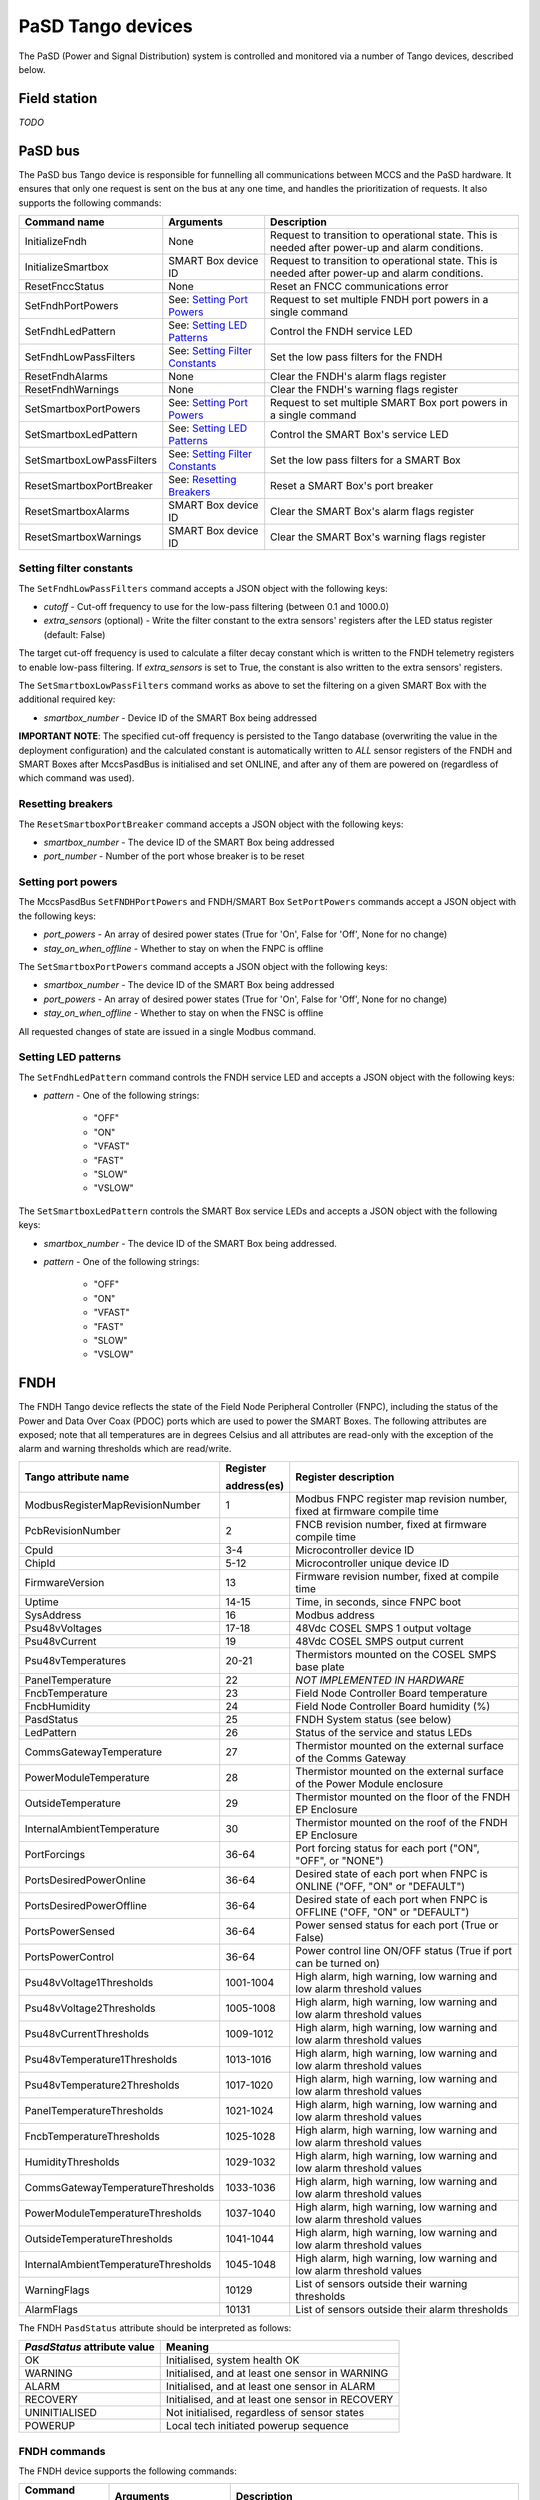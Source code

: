 ==================
PaSD Tango devices
==================
  
The PaSD (Power and Signal Distribution) system is controlled and monitored via
a number of Tango devices, described below.

---------------------
Field station
---------------------

*TODO*

---------------------
PaSD bus
---------------------
The PaSD bus Tango device is responsible for funnelling all communications
between MCCS and the PaSD hardware. It ensures that only one request is sent on
the bus at any one time, and handles the prioritization of requests. It also
supports the following commands:

+---------------------------+-------------------------------------+-------------------------------------------------------------------------------------------------+
| Command name              | Arguments                           | Description                                                                                     |
+===========================+=====================================+=================================================================================================+
| InitializeFndh            | None                                | Request to transition to operational state. This is needed after power-up and alarm conditions. |
+---------------------------+-------------------------------------+-------------------------------------------------------------------------------------------------+
| InitializeSmartbox        | SMART Box device ID                 | Request to transition to operational state. This is needed after power-up and alarm conditions. |
+---------------------------+-------------------------------------+-------------------------------------------------------------------------------------------------+
| ResetFnccStatus           | None                                | Reset an FNCC communications error                                                              |
+---------------------------+-------------------------------------+-------------------------------------------------------------------------------------------------+
| SetFndhPortPowers         | See: `Setting Port Powers`_         | Request to set multiple FNDH port powers in a single command                                    |
+---------------------------+-------------------------------------+-------------------------------------------------------------------------------------------------+
| SetFndhLedPattern         | See: `Setting LED Patterns`_        | Control the FNDH service LED                                                                    |
+---------------------------+-------------------------------------+-------------------------------------------------------------------------------------------------+
| SetFndhLowPassFilters     | See: `Setting Filter Constants`_    | Set the low pass filters for the FNDH                                                           |
+---------------------------+-------------------------------------+-------------------------------------------------------------------------------------------------+
| ResetFndhAlarms           | None                                | Clear the FNDH's alarm flags register                                                           |
+---------------------------+-------------------------------------+-------------------------------------------------------------------------------------------------+
| ResetFndhWarnings         | None                                | Clear the FNDH's warning flags register                                                         |
+---------------------------+-------------------------------------+-------------------------------------------------------------------------------------------------+
| SetSmartboxPortPowers     | See: `Setting Port Powers`_         | Request to set multiple SMART Box port powers in a single command                               |
+---------------------------+-------------------------------------+-------------------------------------------------------------------------------------------------+
| SetSmartboxLedPattern     | See: `Setting LED Patterns`_        | Control the SMART Box's service LED                                                             |
+---------------------------+-------------------------------------+-------------------------------------------------------------------------------------------------+
| SetSmartboxLowPassFilters | See: `Setting Filter Constants`_    | Set the low pass filters for a SMART Box                                                        |
+---------------------------+-------------------------------------+-------------------------------------------------------------------------------------------------+
| ResetSmartboxPortBreaker  | See: `Resetting Breakers`_          | Reset a SMART Box's port breaker                                                                |
+---------------------------+-------------------------------------+-------------------------------------------------------------------------------------------------+
| ResetSmartboxAlarms       | SMART Box device ID                 | Clear the SMART Box's alarm flags register                                                      |
+---------------------------+-------------------------------------+-------------------------------------------------------------------------------------------------+
| ResetSmartboxWarnings     | SMART Box device ID                 | Clear the SMART Box's warning flags register                                                    |
+---------------------------+-------------------------------------+-------------------------------------------------------------------------------------------------+

Setting filter constants
------------------------
The ``SetFndhLowPassFilters`` command accepts a JSON object with the following keys:

- *cutoff* - Cut-off frequency to use for the low-pass filtering (between 0.1 and 1000.0)
- *extra_sensors* (optional) - Write the filter constant to the extra sensors' registers after the LED status register (default: False)

The target cut-off frequency is used to calculate a filter decay constant which is written to the
FNDH telemetry registers to enable low-pass filtering. If *extra_sensors* is set to True, the
constant is also written to the extra sensors' registers. 

The ``SetSmartboxLowPassFilters`` command works as above to set the filtering on a given SMART Box with
the additional required key:

- *smartbox_number* - Device ID of the SMART Box being addressed

**IMPORTANT NOTE**: The specified cut-off frequency is persisted to the Tango database (overwriting the value in
the deployment configuration) and the calculated constant is automatically written to *ALL* sensor registers
of the FNDH and SMART Boxes after MccsPasdBus is initialised and set ONLINE, and after any of them are
powered on (regardless of which command was used).

Resetting breakers
------------------
The ``ResetSmartboxPortBreaker`` command accepts a JSON object with the following keys:

- *smartbox_number* - The device ID of the SMART Box being addressed
- *port_number* - Number of the port whose breaker is to be reset

Setting port powers
-------------------
The MccsPasdBus ``SetFNDHPortPowers`` and FNDH/SMART Box ``SetPortPowers`` commands accept
a JSON object with the following keys:

- *port_powers* - An array of desired power states (True for 'On', False for 'Off', None for no change)
- *stay_on_when_offline* - Whether to stay on when the FNPC is offline

The ``SetSmartboxPortPowers`` command accepts a JSON object with the following keys:

- *smartbox_number* - The device ID of the SMART Box being addressed
- *port_powers* - An array of desired power states (True for 'On', False for 'Off', None for no change)
- *stay_on_when_offline* - Whether to stay on when the FNSC is offline

All requested changes of state are issued in a single Modbus command.

Setting LED patterns
--------------------
The ``SetFndhLedPattern`` command controls the FNDH service LED and accepts a JSON object
with the following keys:

- *pattern* - One of the following strings:

    - "OFF"
    - "ON"
    - "VFAST"
    - "FAST"
    - "SLOW"
    - "VSLOW"

The ``SetSmartboxLedPattern`` controls the SMART Box service LEDs and accepts a JSON object
with the following keys:

- *smartbox_number* - The device ID of the SMART Box being addressed.
- *pattern* - One of the following strings:

    - "OFF"
    - "ON"
    - "VFAST"
    - "FAST"
    - "SLOW"
    - "VSLOW"


---------------------
FNDH
---------------------
The FNDH Tango device reflects the state of the Field Node Peripheral Controller (FNPC),
including the status of the Power and Data Over Coax (PDOC) ports which are used to power the SMART Boxes. 
The following attributes are exposed; note that all temperatures are in degrees Celsius and all
attributes are read-only with the exception of the alarm and warning thresholds which
are read/write.

+--------------------------------------+-------------+--------------------------------------------------------------------------+
| Tango attribute name                 | Register    | Register description                                                     |
|                                      |             |                                                                          |
|                                      | address(es) |                                                                          |
+======================================+=============+==========================================================================+
| ModbusRegisterMapRevisionNumber      | 1           | Modbus FNPC register map revision number, fixed at firmware compile time |
+--------------------------------------+-------------+--------------------------------------------------------------------------+
| PcbRevisionNumber                    | 2           | FNCB revision number, fixed at firmware compile time                     |
+--------------------------------------+-------------+--------------------------------------------------------------------------+
| CpuId                                | 3-4         | Microcontroller device ID                                                |
+--------------------------------------+-------------+--------------------------------------------------------------------------+
| ChipId                               | 5-12        | Microcontroller unique device ID                                         |
+--------------------------------------+-------------+--------------------------------------------------------------------------+
| FirmwareVersion                      | 13          | Firmware revision number, fixed at compile time                          |
+--------------------------------------+-------------+--------------------------------------------------------------------------+
| Uptime                               | 14-15       | Time, in seconds, since FNPC boot                                        |
+--------------------------------------+-------------+--------------------------------------------------------------------------+
| SysAddress                           | 16          | Modbus address                                                           |
+--------------------------------------+-------------+--------------------------------------------------------------------------+
| Psu48vVoltages                       | 17-18       | 48Vdc COSEL SMPS 1 output voltage                                        |
+--------------------------------------+-------------+--------------------------------------------------------------------------+
| Psu48vCurrent                        | 19          | 48Vdc COSEL SMPS output current                                          |
+--------------------------------------+-------------+--------------------------------------------------------------------------+
| Psu48vTemperatures                   | 20-21       | Thermistors mounted on the COSEL SMPS base plate                         |
+--------------------------------------+-------------+--------------------------------------------------------------------------+
| PanelTemperature                     | 22          | *NOT IMPLEMENTED IN HARDWARE*                                            |
+--------------------------------------+-------------+--------------------------------------------------------------------------+
| FncbTemperature                      | 23          | Field Node Controller Board temperature                                  | 
+--------------------------------------+-------------+--------------------------------------------------------------------------+
| FncbHumidity                         | 24          | Field Node Controller Board humidity (%)                                 |
+--------------------------------------+-------------+--------------------------------------------------------------------------+
| PasdStatus                           | 25          | FNDH System status (see below)                                           |
+--------------------------------------+-------------+--------------------------------------------------------------------------+
| LedPattern                           | 26          | Status of the service and status LEDs                                    |
+--------------------------------------+-------------+--------------------------------------------------------------------------+
| CommsGatewayTemperature              | 27          | Thermistor mounted on the external surface of the Comms Gateway          |
+--------------------------------------+-------------+--------------------------------------------------------------------------+
| PowerModuleTemperature               | 28          | Thermistor mounted on the external surface of the Power Module enclosure |
+--------------------------------------+-------------+--------------------------------------------------------------------------+
| OutsideTemperature                   | 29          | Thermistor mounted on the floor of the FNDH EP Enclosure                 |
+--------------------------------------+-------------+--------------------------------------------------------------------------+
| InternalAmbientTemperature           | 30          | Thermistor mounted on the roof of the FNDH EP Enclosure                  |
+--------------------------------------+-------------+--------------------------------------------------------------------------+
| PortForcings                         | 36-64       | Port forcing status for each port ("ON", "OFF", or "NONE")               |
+--------------------------------------+-------------+--------------------------------------------------------------------------+
| PortsDesiredPowerOnline              | 36-64       | Desired state of each port when FNPC is ONLINE ("OFF, "ON" or "DEFAULT") |
+--------------------------------------+-------------+--------------------------------------------------------------------------+
| PortsDesiredPowerOffline             | 36-64       | Desired state of each port when FNPC is OFFLINE ("OFF, "ON" or "DEFAULT")|
+--------------------------------------+-------------+--------------------------------------------------------------------------+
| PortsPowerSensed                     | 36-64       | Power sensed status for each port (True or False)                        |
+--------------------------------------+-------------+--------------------------------------------------------------------------+
| PortsPowerControl                    | 36-64       | Power control line ON/OFF status (True if port can be turned on)         |                                                              
+--------------------------------------+-------------+--------------------------------------------------------------------------+
| Psu48vVoltage1Thresholds             | 1001-1004   | High alarm, high warning, low warning and low alarm threshold values     |
+--------------------------------------+-------------+--------------------------------------------------------------------------+
| Psu48vVoltage2Thresholds             | 1005-1008   | High alarm, high warning, low warning and low alarm threshold values     |
+--------------------------------------+-------------+--------------------------------------------------------------------------+
| Psu48vCurrentThresholds              | 1009-1012   | High alarm, high warning, low warning and low alarm threshold values     |
+--------------------------------------+-------------+--------------------------------------------------------------------------+
| Psu48vTemperature1Thresholds         | 1013-1016   | High alarm, high warning, low warning and low alarm threshold values     |
+--------------------------------------+-------------+--------------------------------------------------------------------------+
| Psu48vTemperature2Thresholds         | 1017-1020   | High alarm, high warning, low warning and low alarm threshold values     |
+--------------------------------------+-------------+--------------------------------------------------------------------------+
| PanelTemperatureThresholds           | 1021-1024   | High alarm, high warning, low warning and low alarm threshold values     |
+--------------------------------------+-------------+--------------------------------------------------------------------------+
| FncbTemperatureThresholds            | 1025-1028   | High alarm, high warning, low warning and low alarm threshold values     |
+--------------------------------------+-------------+--------------------------------------------------------------------------+
| HumidityThresholds                   | 1029-1032   | High alarm, high warning, low warning and low alarm threshold values     |
+--------------------------------------+-------------+--------------------------------------------------------------------------+
| CommsGatewayTemperatureThresholds    | 1033-1036   | High alarm, high warning, low warning and low alarm threshold values     |
+--------------------------------------+-------------+--------------------------------------------------------------------------+
| PowerModuleTemperatureThresholds     | 1037-1040   | High alarm, high warning, low warning and low alarm threshold values     |
+--------------------------------------+-------------+--------------------------------------------------------------------------+
| OutsideTemperatureThresholds         | 1041-1044   | High alarm, high warning, low warning and low alarm threshold values     |
+--------------------------------------+-------------+--------------------------------------------------------------------------+
| InternalAmbientTemperatureThresholds | 1045-1048   | High alarm, high warning, low warning and low alarm threshold values     |
+--------------------------------------+-------------+--------------------------------------------------------------------------+
| WarningFlags                         | 10129       | List of sensors outside their warning thresholds                         |
+--------------------------------------+-------------+--------------------------------------------------------------------------+
| AlarmFlags                           | 10131       | List of sensors outside their alarm thresholds                           |
+--------------------------------------+-------------+--------------------------------------------------------------------------+

The FNDH ``PasdStatus`` attribute should be interpreted as follows:

+---------------------------------+--------------------------------------------------+
| *PasdStatus* attribute value    | Meaning                                          |
+=================================+==================================================+
| OK                              | Initialised, system health OK                    |
+---------------------------------+--------------------------------------------------+
| WARNING                         | Initialised, and at least one sensor in WARNING  |
+---------------------------------+--------------------------------------------------+
| ALARM                           | Initialised, and at least one sensor in ALARM    |
+---------------------------------+--------------------------------------------------+
| RECOVERY                        | Initialised, and at least one sensor in RECOVERY |
+---------------------------------+--------------------------------------------------+
| UNINITIALISED                   | Not initialised, regardless of sensor states     |
+---------------------------------+--------------------------------------------------+
| POWERUP                         | Local tech initiated powerup sequence            |
+---------------------------------+--------------------------------------------------+

FNDH commands
-------------
The FNDH device supports the following commands:

+------------------------+-------------------------------------+-------------------------------------------------------------------+
| Command name           | Arguments                           | Description                                                       |
+========================+=====================================+===================================================================+
| PowerOnPort            | Port number                         | Request to power on the specified port                            |                   
+------------------------+-------------------------------------+-------------------------------------------------------------------+
| PowerOffPort           | Port number                         | Request to power off the specified port                           |                    
+------------------------+-------------------------------------+-------------------------------------------------------------------+
| SetPortPowers          | See: `Setting Port Powers`_         | Initialise the FNDH and request the specified port power statuses |
+------------------------+-------------------------------------+-------------------------------------------------------------------+                    


Alarm recovery procedure
------------------------
When the FNDH ``PasdStatus`` attribute indicates an ALARM, WARNING or RECOVERY state, the
``WarningFlags`` and ``AlarmFlags`` attributes can be interrogated to find out which
sensors have gone outside their threshold values. These registers need to be manually
cleared by issuing the ``ResetFndhAlarms()`` and ``ResetFndhWarnings()`` commands after
reading.

The PaSD automatically transitions to the RECOVERY state when the relevant
sensor values return to within their alarm thresholds. To return the FNDH to an operational
state after such an event, the ``initialiseFNDH()`` command must be executed.

---------------------
SMART Box
---------------------
The SMART Box Tango devices reflect the state of the individual FNSC (Field Node SMART Box
Controller) devices, including FEM port power status. The following attributes are exposed;
note all attributes are read-only with the exception of the alarm and warning thresholds,
and all temperatures are in degrees Celsius:

+--------------------------------------+-------------+--------------------------------------------------------------------------+
| Tango attribute name                 | Register    | Register description                                                     |
|                                      |             |                                                                          |
|                                      | address(es) |                                                                          |
+======================================+=============+==========================================================================+
| ModbusRegisterMapRevisionNumber      | 1           | Modbus FNPC register map revision number, fixed at firmware compile time |
+--------------------------------------+-------------+--------------------------------------------------------------------------+
| PcbRevisionNumber                    | 2           | FNCB revision number, fixed at firmware compile time                     |
+--------------------------------------+-------------+--------------------------------------------------------------------------+
| CpuId                                | 3-4         | Microcontroller device ID                                                |
+--------------------------------------+-------------+--------------------------------------------------------------------------+
| ChipId                               | 5-12        | Microcontroller unique device ID                                         |
+--------------------------------------+-------------+--------------------------------------------------------------------------+
| FirmwareVersion                      | 13          | Firmware revision number, fixed at compile time                          |
+--------------------------------------+-------------+--------------------------------------------------------------------------+
| Uptime                               | 14-15       | Time, in seconds, since FNPC boot                                        |
+--------------------------------------+-------------+--------------------------------------------------------------------------+
| SysAddress                           | 16          | Modbus address                                                           |
+--------------------------------------+-------------+--------------------------------------------------------------------------+
| InputVoltage                         | 17          | Incoming 48Vdc voltage                                                   |
+--------------------------------------+-------------+--------------------------------------------------------------------------+
| PowerSupplyOutputVoltage             | 18          | PSU output voltage                                                       |
+--------------------------------------+-------------+--------------------------------------------------------------------------+
| PowerSupplyTemperature               | 19          | PSU temperature                                                          |
+--------------------------------------+-------------+--------------------------------------------------------------------------+
| PcbTemperature                       | 20          | PCB temperature                                                          |   
+--------------------------------------+-------------+--------------------------------------------------------------------------+
| FemAmbientTemperature                | 21          | Thermistor mounted on sensor board in the FEM package                    |
+--------------------------------------+-------------+--------------------------------------------------------------------------+
| PasdStatus                           | 22          | SMART Box system status                                                  |
+--------------------------------------+-------------+--------------------------------------------------------------------------+
| LedPattern                           | 23          | Status of the service and status LEDs                                    |
+--------------------------------------+-------------+--------------------------------------------------------------------------+
| FemCaseTemperatures                  | 24-25       | Thermistors mounted on top and bottom of FEM case                        |
+--------------------------------------+-------------+--------------------------------------------------------------------------+
| FemHeatsinkTemperatures              | 26-27       | Thermistors mounted on heatsink                                          |
+--------------------------------------+-------------+--------------------------------------------------------------------------+
| PortForcings                         | 36-47       | Port forcing status for each port ("ON", "OFF", or "NONE")               |
+--------------------------------------+-------------+--------------------------------------------------------------------------+
| PortBreakersTripped                  | 36-47       | Firmware circuit breaker status for each port (True if trip has occurred)|
+--------------------------------------+-------------+--------------------------------------------------------------------------+
| PortsDesiredPowerOnline              | 36-47       | Desired state of each port when FNSC is ONLINE ("OFF, "ON" or "DEFAULT") |
+--------------------------------------+-------------+--------------------------------------------------------------------------+
| PortsDesiredPowerOffline             | 36-47       | Desired state of each port when FNSC is OFFLINE ("OFF, "ON" or "DEFAULT")|
+--------------------------------------+-------------+--------------------------------------------------------------------------+
| PortsPowerSensed                     | 36-47       | Power sensed status for each port (True or False)                        |
+--------------------------------------+-------------+--------------------------------------------------------------------------+
| PortsCurrentDraw                     | 48-59       | List of FEM current measurements (mA)                                    |
+--------------------------------------+-------------+--------------------------------------------------------------------------+
| InputVoltageThresholds               | 1001-1004   | High alarm, high warning, low warning and low alarm threshold values     |
+--------------------------------------+-------------+--------------------------------------------------------------------------+
| PowerSupplyOutputVoltageThresholds   | 1005-1008   | High alarm, high warning, low warning and low alarm threshold values     |
+--------------------------------------+-------------+--------------------------------------------------------------------------+
| PowerSupplyTemperatureThresholds     | 1009-1012   | High alarm, high warning, low warning and low alarm threshold values     |
+--------------------------------------+-------------+--------------------------------------------------------------------------+
| PcbTemperatureThresholds             | 1013-1016   | High alarm, high warning, low warning and low alarm threshold values     |
+--------------------------------------+-------------+--------------------------------------------------------------------------+
| FemAmbientTemperatureThresholds      | 1017-1020   | High alarm, high warning, low warning and low alarm threshold values     |
+--------------------------------------+-------------+--------------------------------------------------------------------------+
| FemCaseTemperature1Thresholds        | 1021-1024   | High alarm, high warning, low warning and low alarm threshold values     |
+--------------------------------------+-------------+--------------------------------------------------------------------------+
| FemCaseTemperature2Thresholds        | 1025-1028   | High alarm, high warning, low warning and low alarm threshold values     |
+--------------------------------------+-------------+--------------------------------------------------------------------------+
| FemHeatsinkTemperature1Thresholds    | 1029-1032   | High alarm, high warning, low warning and low alarm threshold values     |
+--------------------------------------+-------------+--------------------------------------------------------------------------+
| FemHeatsinkTemperature2Thresholds    | 1033-1036   | High alarm, high warning, low warning and low alarm threshold values     |
+--------------------------------------+-------------+--------------------------------------------------------------------------+
| Fem1CurrentTripThreshold             | 1069        | FEM1 current trip threshold (mA)                                         |
+--------------------------------------+-------------+--------------------------------------------------------------------------+
| Fem2CurrentTripThreshold             | 1070        | FEM2 current trip threshold (mA)                                         |
+--------------------------------------+-------------+--------------------------------------------------------------------------+
| Fem3CurrentTripThreshold             | 1071        | FEM3 current trip threshold (mA)                                         |
+--------------------------------------+-------------+--------------------------------------------------------------------------+
| Fem4CurrentTripThreshold             | 1072        | FEM4 current trip threshold (mA)                                         |
+--------------------------------------+-------------+--------------------------------------------------------------------------+
| Fem5CurrentTripThreshold             | 1073        | FEM5 current trip threshold (mA)                                         |
+--------------------------------------+-------------+--------------------------------------------------------------------------+
| Fem6CurrentTripThreshold             | 1074        | FEM6 current trip threshold (mA)                                         |
+--------------------------------------+-------------+--------------------------------------------------------------------------+
| Fem7CurrentTripThreshold             | 1075        | FEM7 current trip threshold (mA)                                         |
+--------------------------------------+-------------+--------------------------------------------------------------------------+
| Fem8CurrentTripThreshold             | 1076        | FEM8 current trip threshold (mA)                                         |
+--------------------------------------+-------------+--------------------------------------------------------------------------+
| Fem9CurrentTripThreshold             | 1077        | FEM9 current trip threshold (mA)                                         |
+--------------------------------------+-------------+--------------------------------------------------------------------------+
| Fem10CurrentTripThreshold            | 1078        | FEM10 current trip threshold (mA)                                        |
+--------------------------------------+-------------+--------------------------------------------------------------------------+
| Fem11CurrentTripThreshold            | 1079        | FEM11 current trip threshold (mA)                                        |
+--------------------------------------+-------------+--------------------------------------------------------------------------+
| Fem12CurrentTripThreshold            | 1080        | FEM12 current trip threshold (mA)                                        |
+--------------------------------------+-------------+--------------------------------------------------------------------------+
| WarningFlags                         | 10130       | List of sensors outside their warning thresholds                         |
+--------------------------------------+-------------+--------------------------------------------------------------------------+
| AlarmFlags                           | 10132       | List of sensors outside their alarm thresholds                           |
+--------------------------------------+-------------+--------------------------------------------------------------------------+

The SMART Box ``PasdStatus`` attribute should be interpreted as follows:

+---------------------------------+--------------------------------------------------+
| *PasdStatus* attribute value    | Meaning                                          |
+=================================+==================================================+
| OK                              | Initialised, system health OK                    |
+---------------------------------+--------------------------------------------------+
| WARNING                         | Initialised, and at least one sensor in WARNING  |
+---------------------------------+--------------------------------------------------+
| ALARM                           | Initialised, and at least one sensor in ALARM    |
+---------------------------------+--------------------------------------------------+
| RECOVERY                        | Initialised, and at least one sensor in RECOVERY |
+---------------------------------+--------------------------------------------------+
| UNINITIALISED                   | Not initialised, regardless of sensor states     |
+---------------------------------+--------------------------------------------------+
| POWERDOWN                       | Local tech initiated power-down sequence         |
+---------------------------------+--------------------------------------------------+

SMART Box commands
------------------
The SMART Box devices support the following commands:

+------------------------+-------------------------------------+-----------------------------------------------------------------------+
| Command name           | Arguments                           | Description                                                           |
+========================+=====================================+=======================================================================+
| PowerOnPort            | Port number                         | Request to power on the specified FEM port                            |                   
+------------------------+-------------------------------------+-----------------------------------------------------------------------+
| PowerOffPort           | Port number                         | Request to power off the specified FEM port                           |                    
+------------------------+-------------------------------------+-----------------------------------------------------------------------+
| SetPortPowers          | See: `Setting Port Powers`_         | Initialise the SMART Box and request the specified port power statuses|
+------------------------+-------------------------------------+-----------------------------------------------------------------------+                    

Alarm recovery procedure
------------------------
When the SMART Box ``PasdStatus`` attribute indicates an ALARM, WARNING or RECOVERY state, the
``WarningFlags`` and ``AlarmFlags`` attributes can be interrogated to find out which
sensors have gone outside their threshold values. These registers need to be manually
cleared by issuing the ``ResetSmartboxAlarms(<smartbox_number>)`` and
``ResetSmartboxWarnings(<smartbox_number>)`` commands after reading.

SMART Boxes automatically transition to the RECOVERY state when the relevant
sensor values return to within their alarm thresholds. To return a SMART Box to an operational
state after such an event, the ``initialiseSmartbox(<smartbox_number>)`` command must
be executed.

---------------------
FNCC
---------------------
The FNCC Tango device reflects the state of the Field Node Communications
Controller. The following read-only attributes are exposed:

+---------------------------------+-------------+--------------------------------------------------------------------------+
| Tango attribute name            | Register    | Register description                                                     |
|                                 |             |                                                                          |
|                                 | address(es) |                                                                          |
+=================================+=============+==========================================================================+
| ModbusRegisterMapRevisionNumber | 1           | Modbus FNCC register map revision number, fixed at firmware compile time |
+---------------------------------+-------------+--------------------------------------------------------------------------+
| PcbRevisionNumber               | 2           | FNCB revision number, fixed at firmware compile time                     |
+---------------------------------+-------------+--------------------------------------------------------------------------+
| CpuId                           | 3-4         | Microcontroller device ID                                                |
+---------------------------------+-------------+--------------------------------------------------------------------------+
| ChipId                          | 5-12        | Microcontroller unique device ID                                         |
+---------------------------------+-------------+--------------------------------------------------------------------------+
| FirmwareVersion                 | 13          | Firmware revision number, fixed at compile time                          |
+---------------------------------+-------------+--------------------------------------------------------------------------+
| Uptime                          | 14-15       | Time, in seconds, since FNCC boot                                        |
+---------------------------------+-------------+--------------------------------------------------------------------------+
| SysAddress                      | 16          | Modbus address                                                           |
+---------------------------------+-------------+--------------------------------------------------------------------------+
| PasdStatus                      | 17          | Communications status (see below)                                        |
+---------------------------------+-------------+--------------------------------------------------------------------------+
| FieldNodeNumber                 | 18          | Field node unique ID (set using rotary switch)                           |
+---------------------------------+-------------+--------------------------------------------------------------------------+

The FNCC ``PasdStatus`` attribute should be interpreted as follows:

+---------------------------------+-------------------------------------------------+
| *PasdStatus* attribute value    | Meaning                                         |
+=================================+=================================================+
| OK                              | System operating normally, all comms links open |
+---------------------------------+-------------------------------------------------+
| RESET                           | WIZNet converter being reset                    |
+---------------------------------+-------------------------------------------------+
| FRAME_ERROR                     | UART3 framing error                             |
+---------------------------------+-------------------------------------------------+
| MODBUS_STUCK                    | Timer circuit on FNCB tripped                   |
+---------------------------------+-------------------------------------------------+
| FRAME_ERROR_MODBUS_STUCK        | Both framing error and timeout have occurred    |
+---------------------------------+-------------------------------------------------+

After an error has occurred, the status register can be reset by issuing the ``ResetFnccStatus()`` command on the MccsPasdBus.